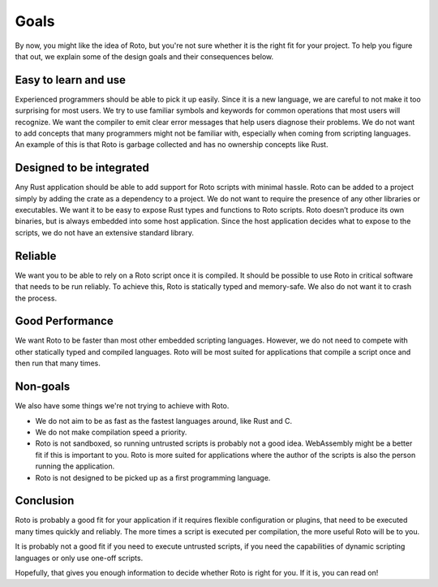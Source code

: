 Goals
=====

By now, you might like the idea of Roto, but you're not sure whether it is the
right fit for your project. To help you figure that out, we explain some of the
design goals and their consequences below.

Easy to learn and use
---------------------

Experienced programmers should be able to pick it up easily. Since it is a
new language, we are careful to not make it too surprising for most users.
We try to use familiar symbols and keywords for common operations that most
users will recognize. We want the compiler to emit clear error messages that
help users diagnose their problems. We do not want to add concepts that many
programmers might not be familiar with, especially when coming from scripting
languages. An example of this is that Roto is garbage collected and has no
ownership concepts like Rust.

Designed to be integrated
-------------------------

Any Rust application should be able to add support for Roto scripts with
minimal hassle. Roto can be added to a project simply by adding the crate
as a dependency to a project. We do not want to require the presence of any
other libraries or executables. We want it to be easy to expose Rust types
and functions to Roto scripts. Roto doesn’t produce its own binaries, but is
always embedded into some host application. Since the host application decides
what to expose to the scripts, we do not have an extensive standard library.

Reliable
--------

We want you to be able to rely on a Roto script once it is compiled. It should
be possible to use Roto in critical software that needs to be run reliably. To
achieve this, Roto is statically typed and memory-safe. We also do not want it
to crash the process.

Good Performance
----------------

We want Roto to be faster than most other embedded scripting languages.
However, we do not need to compete with other statically typed and compiled
languages. Roto will be most suited for applications that compile a script once
and then run that many times.

Non-goals
---------

We also have some things we're not trying to achieve with Roto.

- We do not aim to be as fast as the fastest languages around, like Rust and
  C.
- We do not make compilation speed a priority.
- Roto is not sandboxed, so running untrusted scripts is probably not a good
  idea. WebAssembly might be a better fit if this is important to you. Roto is
  more suited for applications where the author of the scripts is also the
  person running the application.
- Roto is not designed to be picked up as a first programming language.

Conclusion
----------

Roto is probably a good fit for your application if it requires flexible
configuration or plugins, that need to be executed many times quickly and
reliably. The more times a script is executed per compilation, the more useful
Roto will be to you.

It is probably not a good fit if you need to execute untrusted scripts, if you
need the capabilities of dynamic scripting languages or only use one-off
scripts.

Hopefully, that gives you enough information to decide whether Roto is right
for you. If it is, you can read on!
